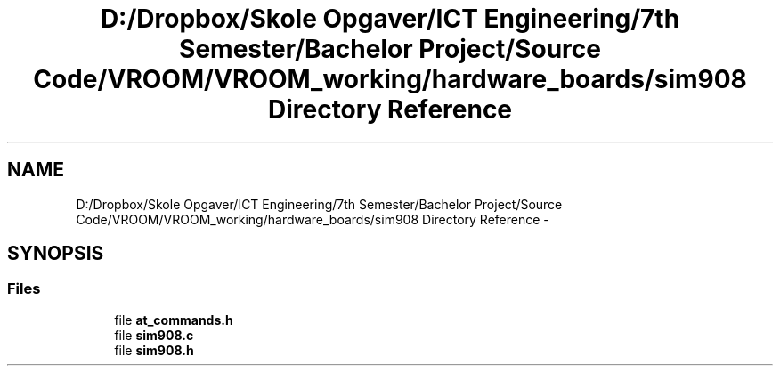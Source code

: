.TH "D:/Dropbox/Skole Opgaver/ICT Engineering/7th Semester/Bachelor Project/Source Code/VROOM/VROOM_working/hardware_boards/sim908 Directory Reference" 3 "Tue Dec 2 2014" "Version v0.01" "VROOM" \" -*- nroff -*-
.ad l
.nh
.SH NAME
D:/Dropbox/Skole Opgaver/ICT Engineering/7th Semester/Bachelor Project/Source Code/VROOM/VROOM_working/hardware_boards/sim908 Directory Reference \- 
.SH SYNOPSIS
.br
.PP
.SS "Files"

.in +1c
.ti -1c
.RI "file \fBat_commands\&.h\fP"
.br
.ti -1c
.RI "file \fBsim908\&.c\fP"
.br
.ti -1c
.RI "file \fBsim908\&.h\fP"
.br
.in -1c
